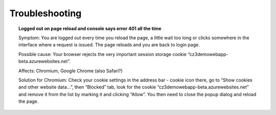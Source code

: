 Troubleshooting
===============

.. topic:: Logged out on page reload and console says error 401 all the time

    Symptom: You are logged out every time you reload the page, a little
    wait too long or clicks somewhere in the interface where a request is
    issued. The page reloads and you are back to login page.

    Possible cause: Your browser rejects the very important session storage
    cookie “cz3demowebapp-beta.azurewebsites.net”.

    Affects: Chromium, Google Chrome (also Safari?)

    Solution for Chromium: Check your cookie settings in the address bar -
    cookie icon there, go to “Show cookies and other website data…”, then
    “Blocked” tab, look for the cookie
    “cz3demowebapp-beta.azurewebsites.net” and remove it from the list by
    marking it and clicking “Allow”. You then need to close the popup dialog
    and reload the page.